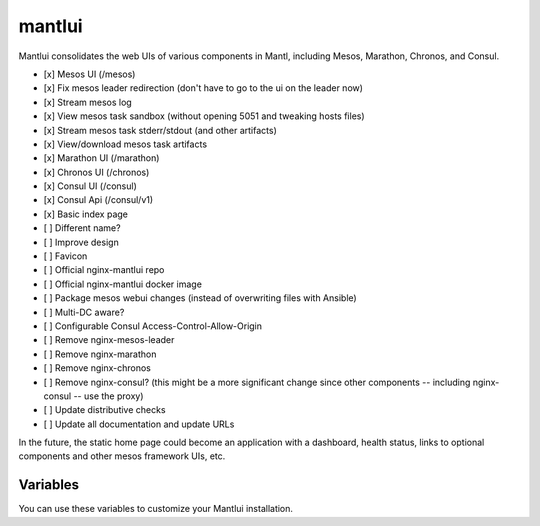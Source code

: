 mantlui
=====

.. versionadded:: 0.4

Mantlui consolidates the web UIs of various components in Mantl, including Mesos, Marathon, Chronos, and Consul.

- [x] Mesos UI (/mesos)
- [x] Fix mesos leader redirection (don't have to go to the ui on the leader now)
- [x] Stream mesos log
- [x] View mesos task sandbox (without opening 5051 and tweaking hosts files)
- [x] Stream mesos task stderr/stdout (and other artifacts)
- [x] View/download mesos task artifacts
- [x] Marathon UI (/marathon)
- [x] Chronos UI (/chronos)
- [x] Consul UI (/consul)
- [x] Consul Api (/consul/v1)
- [x] Basic index page
- [ ] Different name?
- [ ] Improve design
- [ ] Favicon
- [ ] Official nginx-mantlui repo
- [ ] Official nginx-mantlui docker image
- [ ] Package mesos webui changes (instead of overwriting files with Ansible)
- [ ] Multi-DC aware?
- [ ] Configurable Consul Access-Control-Allow-Origin
- [ ] Remove nginx-mesos-leader
- [ ] Remove nginx-marathon
- [ ] Remove nginx-chronos
- [ ] Remove nginx-consul? (this might be a more significant change since other components -- including nginx-consul -- use the proxy)
- [ ] Update distributive checks
- [ ] Update all documentation and update URLs

In the future, the static home page could become an application with a dashboard, health status, links to optional components and other mesos framework UIs, etc.

Variables
---------

You can use these variables to customize your Mantlui installation.

.. data:: mantlui_nginx_image

   nginx-mantlui docker container image name

   default: ``ryane/nginx-mantl``

.. data:: mantlui_nginx_image_tag

   nginx-mantlui docker container image tag

   default: ``0.1``

.. data:: do_mantlui_ssl

   Use https to secure the mantlui.

   default: ``false``

.. data:: do_mantlui_auth

   Use basic authentication to secure the mantlui.

   default: ``false``
